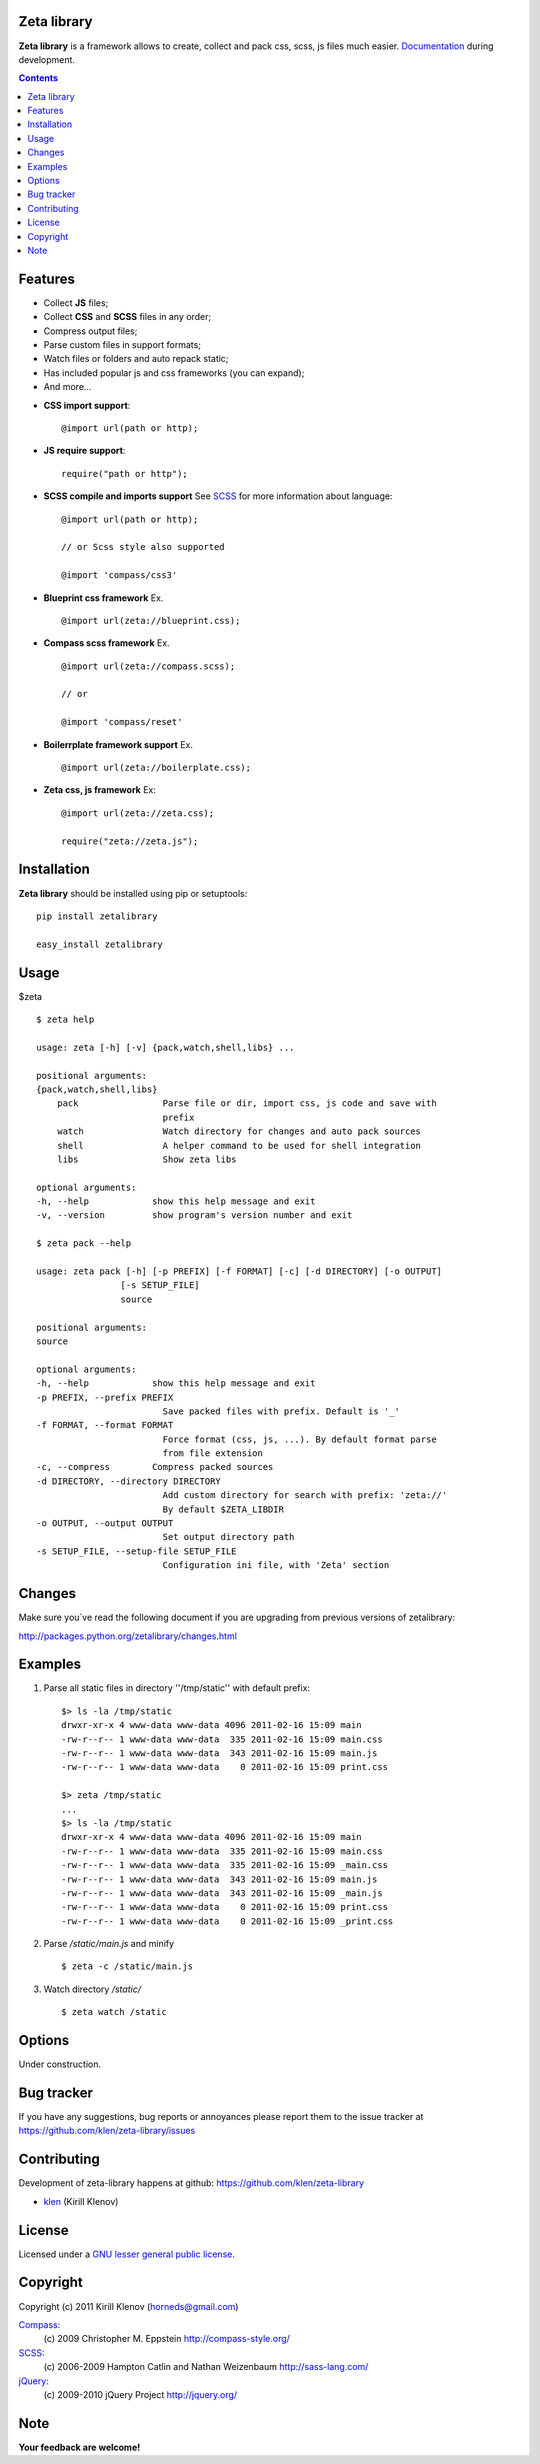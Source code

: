 Zeta library
============

**Zeta library** is a framework allows to create, collect and pack css, scss, js files much easier. Documentation_ during development.

.. image:: https://secure.travis-ci.org/klen/zeta-library.png?branch=develop
    :target: http://travis-ci.org/klen/zeta-library
    :alt: Build Status

.. contents::


Features
========

- Collect **JS** files;
- Collect **CSS** and **SCSS** files in any order;
- Compress output files;
- Parse custom files in support formats;
- Watch files or folders and auto repack static;
- Has included popular js and css frameworks (you can expand);
- And more...


* **CSS import support**::

    @import url(path or http);


* **JS require support**::

    require("path or http");


* **SCSS compile and imports support** See SCSS_ for more information about language::

    @import url(path or http);

    // or Scss style also supported

    @import 'compass/css3'


* **Blueprint css framework** Ex. ::

    @import url(zeta://blueprint.css);


* **Compass scss framework** Ex. ::

    @import url(zeta://compass.scss);

    // or 

    @import 'compass/reset'


* **Boilerrplate framework support** Ex. ::

    @import url(zeta://boilerplate.css);


* **Zeta css, js framework** Ex: ::

    @import url(zeta://zeta.css);

    require("zeta://zeta.js");


Installation
============

**Zeta library** should be installed using pip or setuptools: ::

    pip install zetalibrary

    easy_install zetalibrary


Usage
=====

$zeta ::

    $ zeta help

    usage: zeta [-h] [-v] {pack,watch,shell,libs} ...

    positional arguments:
    {pack,watch,shell,libs}
        pack                Parse file or dir, import css, js code and save with
                            prefix
        watch               Watch directory for changes and auto pack sources
        shell               A helper command to be used for shell integration
        libs                Show zeta libs

    optional arguments:
    -h, --help            show this help message and exit
    -v, --version         show program's version number and exit

    $ zeta pack --help

    usage: zeta pack [-h] [-p PREFIX] [-f FORMAT] [-c] [-d DIRECTORY] [-o OUTPUT]
                    [-s SETUP_FILE]
                    source

    positional arguments:
    source

    optional arguments:
    -h, --help            show this help message and exit
    -p PREFIX, --prefix PREFIX
                            Save packed files with prefix. Default is '_'
    -f FORMAT, --format FORMAT
                            Force format (css, js, ...). By default format parse
                            from file extension
    -c, --compress        Compress packed sources
    -d DIRECTORY, --directory DIRECTORY
                            Add custom directory for search with prefix: 'zeta://'
                            By default $ZETA_LIBDIR
    -o OUTPUT, --output OUTPUT
                            Set output directory path
    -s SETUP_FILE, --setup-file SETUP_FILE
                            Configuration ini file, with 'Zeta' section




Changes
=======

Make sure you`ve read the following document if you are upgrading from previous versions of zetalibrary:

http://packages.python.org/zetalibrary/changes.html


Examples
==========
#. Parse all static files in directory ''/tmp/static'' with default prefix::

    $> ls -la /tmp/static
    drwxr-xr-x 4 www-data www-data 4096 2011-02-16 15:09 main
    -rw-r--r-- 1 www-data www-data  335 2011-02-16 15:09 main.css
    -rw-r--r-- 1 www-data www-data  343 2011-02-16 15:09 main.js
    -rw-r--r-- 1 www-data www-data    0 2011-02-16 15:09 print.css

    $> zeta /tmp/static
    ...
    $> ls -la /tmp/static
    drwxr-xr-x 4 www-data www-data 4096 2011-02-16 15:09 main
    -rw-r--r-- 1 www-data www-data  335 2011-02-16 15:09 main.css
    -rw-r--r-- 1 www-data www-data  335 2011-02-16 15:09 _main.css
    -rw-r--r-- 1 www-data www-data  343 2011-02-16 15:09 main.js
    -rw-r--r-- 1 www-data www-data  343 2011-02-16 15:09 _main.js
    -rw-r--r-- 1 www-data www-data    0 2011-02-16 15:09 print.css
    -rw-r--r-- 1 www-data www-data    0 2011-02-16 15:09 _print.css


#. Parse `/static/main.js` and minify ::

    $ zeta -c /static/main.js

#. Watch directory `/static/` ::
    
    $ zeta watch /static


Options
==========
Under construction.


Bug tracker
===========

If you have any suggestions, bug reports or
annoyances please report them to the issue tracker
at https://github.com/klen/zeta-library/issues


Contributing
============

Development of zeta-library happens at github: https://github.com/klen/zeta-library

* klen_ (Kirill Klenov)


License
=======

Licensed under a `GNU lesser general public license`_.


Copyright
=========

Copyright (c) 2011 Kirill Klenov (horneds@gmail.com)

Compass_:
    (c) 2009 Christopher M. Eppstein
    http://compass-style.org/

SCSS_:
    (c) 2006-2009 Hampton Catlin and Nathan Weizenbaum
    http://sass-lang.com/

jQuery_:
    (c) 2009-2010 jQuery Project
    http://jquery.org/


Note
====

**Your feedback are welcome!**

.. _Documentation: http://packages.python.org/zetalibrary/
.. _zeta-library: http://github.com/klen/zeta-library.git
.. _GNU lesser general public license: http://www.gnu.org/copyleft/lesser.html
.. _SCSS: http://sass-lang.com
.. _compass: http://compass-style.org/
.. _jQuery: http://jquery.com
.. _klen: https://klen.github.com
